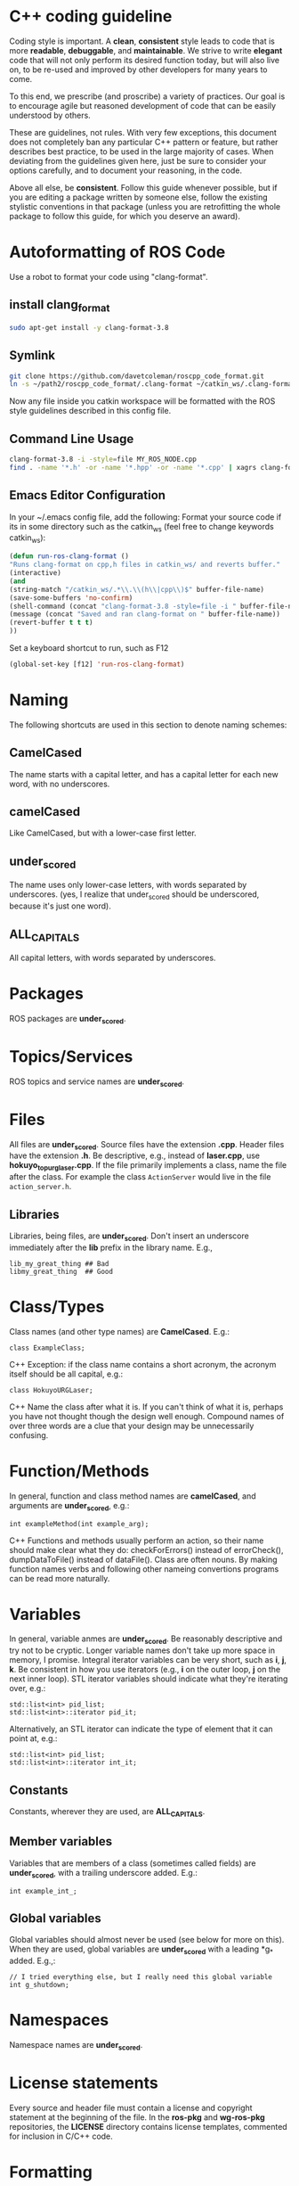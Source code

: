 * C++ coding guideline
  Coding style is important. A *clean*, *consistent* style leads to code that is more *readable*, *debuggable*, and *maintainable*. We strive to write *elegant* code that will not only perform its desired function today, but will also live on, to be re-used and improved by other developers for many years to come.

  To this end, we prescribe (and proscribe) a variety of practices. Our goal is to encourage agile but reasoned development of code that can be easily understood by others.

  These are guidelines, not rules. With very few exceptions, this document does not completely ban any particular C++ pattern or feature, but rather describes best practice, to be used in the large majority of cases. When deviating from the guidelines given here, just be sure to consider your options carefully, and to document your reasoning, in the code.

  Above all else, be *consistent*. Follow this guide whenever possible, but if you are editing a package written by someone else, follow the existing stylistic conventions in that package (unless you are retrofitting the whole package to follow this guide, for which you deserve an award).
* Autoformatting of ROS Code
  Use a robot to format your code using "clang-format".
** install clang_format
   #+BEGIN_SRC sh
   sudo apt-get install -y clang-format-3.8
   #+END_SRC
** Symlink
   #+BEGIN_SRC sh
   git clone https://github.com/davetcoleman/roscpp_code_format.git
   ln -s ~/path2/roscpp_code_format/.clang-format ~/catkin_ws/.clang-format
   #+END_SRC
   Now any file inside you catkin workspace will be formatted with the ROS style guidelines described in this config file.
** Command Line Usage
   #+BEGIN_SRC sh
   clang-format-3.8 -i -style=file MY_ROS_NODE.cpp
   find . -name '*.h' -or -name '*.hpp' -or -name '*.cpp' | xagrs clang-format-3.8 -i -style=file $1
   #+END_SRC
** Emacs Editor Configuration
   In your ~/.emacs config file, add the following:
   Format your source code if its in some directory such as the catkin_ws (feel free to change keywords catkin_ws):
   #+BEGIN_SRC emacs-lisp
   (defun run-ros-clang-format ()
   "Runs clang-format on cpp,h files in catkin_ws/ and reverts buffer."
   (interactive)
   (and
   (string-match "/catkin_ws/.*\\.\\(h\\|cpp\\)$" buffer-file-name)
   (save-some-buffers 'no-confirm)
   (shell-command (concat "clang-format-3.8 -style=file -i " buffer-file-name))
   (message (concat "Saved and ran clang-format on " buffer-file-name))
   (revert-buffer t t t)
   ))
   #+END_SRC

   Set a keyboard shortcut to run, such as F12
   #+BEGIN_SRC emacs-lisp
   (global-set-key [f12] 'run-ros-clang-format)
   #+END_SRC

* Naming
  The following shortcuts are used in this section to denote naming schemes:
** CamelCased
   The name starts with a capital letter, and has a capital letter for each new word, with no underscores.
** camelCased
   Like CamelCased, but with a lower-case first letter.
** under_scored
   The name uses only lower-case letters, with words separated by underscores. (yes, I realize that under_scored should be underscored, because it's just one word).
** ALL_CAPITALS
   All capital letters, with words separated by underscores.
* Packages
  ROS packages are *under_scored*.
* Topics/Services
  ROS topics and service names are *under_scored*.
* Files
  All files are *under_scored*.
  Source files have the extension *.cpp*.
  Header files have the extension *.h*.
  Be descriptive, e.g., instead of *laser.cpp*, use *hokuyo_topurg_laser.cpp*.
  If the file primarily implements a class, name the file after the class.
  For example the class =ActionServer= would live in the file =action_server.h=.
** Libraries
   Libraries, being files, are *under_scored*.
   Don't insert an underscore immediately after the *lib* prefix in the library name.
   E.g.,
   #+BEGIN_EXAMPLE
   lib_my_great_thing ## Bad
   libmy_great_thing  ## Good
   #+END_EXAMPLE

* Class/Types
  Class names (and other type names) are *CamelCased*.
  E.g.:
  #+BEGIN_SRC C++
  class ExampleClass;
  #+END_SRC C++
  Exception: if the class name contains a short acronym, the acronym itself should be all capital, e.g.:
  #+BEGIN_SRC C++
  class HokuyoURGLaser;
  #+END_SRC C++
  Name the class after what it is. If you can't think of what it is, perhaps you have not thought though the design well enough.
  Compound names of over three words are a clue that your design may be unnecessarily confusing.
* Function/Methods
  In general, function and class method names are *camelCased*, and arguments are *under_scored*, e.g.:
  #+BEGIN_SRC C++
  int exampleMethod(int example_arg);
  #+END_SRC C++
  Functions and methods usually perform an action, so their name should make clear what they do: checkForErrors() instead of errorCheck(),
  dumpDataToFile() instead of dataFile(). Class are often nouns.
  By making function names verbs and following other nameing convertions programs can be read more naturally.
* Variables
  In general, variable anmes are *under_scored*.
  Be reasonably descriptive and try not to be cryptic. Longer variable names don't take up more space in memory, I promise.
  Integral iterator variables can be very short, such as *i*, *j*, *k*. Be consistent in how you use iterators (e.g., *i* on the outer loop, *j* on the next inner loop).
  STL iterator variables should indicate what they're iterating over, e.g.:
  #+BEGIN_SRC C++
  std::list<int> pid_list;
  std::list<int>::iterator pid_it;
  #+END_SRC

  Alternatively, an STL iterator can indicate the type of element that it can point at, e.g.:
  #+BEGIN_SRC C++
  std::list<int> pid_list;
  std::list<int>::iterator int_it;
  #+END_SRC
** Constants
   Constants, wherever they are used, are *ALL_CAPITALS*.
** Member variables
   Variables that are members of a class (sometimes called fields) are *under_scored*, with a trailing underscore added.
   E.g.:
   #+BEGIN_SRC C++
   int example_int_;
   #+END_SRC
** Global variables
   Global variables should almost never be used (see below for more on this). When they are used, global variables are *under_scored* with a leading *g_* added.
   E.g.,:
   #+BEGIN_SRC C++
   // I tried everything else, but I really need this global variable
   int g_shutdown;
   #+END_SRC
* Namespaces
  Namespace names are *under_scored*.
* License statements
  Every source and header file must contain a license and copyright statement at the beginning of the file.
  In the *ros-pkg* and *wg-ros-pkg* repositories, the *LICENSE* directory contains license templates, commented for inclusion in C/C++ code.
* Formatting
  Your editor should handle most formatting tasks. See EditorHelp for example editor configuration files.
  Indent each block by 2 spaces. Never insert literal tab characters.
  The contents of a namespace are not indented.
  Braces, both open and close, go on their own lines (no "cuddled braces"). E.g.:
  #+BEGIN_SRC C++
  if(a < b)
  {
  // do stuff
  }
  else
  {
  // do other stuff
  }
  #+END_SRC

  Braces can be omitted if the enclosed block is a single-line statement, e.g.:
  #+BEGIN_SRC C++
  if(a < b)
    x = 2*a;
  #+END_SRC

  Always include the braces if the enclosed block is more complex, e.g.:
  #+BEGIN_SRC C++
  if(a < b)
  {
    for(int i=0; i<10; i++)
      PrintItem(i);
  }
  #+END_SRC

  Here is a larger example:
  #+BEGIN_SRC C++
    /*
   * A block comment looks like this...
   */
  #include <math.h>
  class Point
  {
  public:
  Point(double xc, double yc) :
      x_(xc), y_(yc)
    {
      }
  double distance(const Point& other) const;
    int compareX(const Point& other) const;
    double x_;
    double y_;
  };
  double Point::distance(const Point& other) const
  {
    double dx = x_ - other.x_;
    double dy = y_ - other.y_;
    return sqrt(dx * dx + dy * dy);
  }
  int Point::compareX(const Point& other) const
  {
    if (x_ < other.x_)
    {
      return -1;
    }
    else if (x_ > other.x_)
    {
      return 1;
    }
    else
    {
      return 0;
    }
  }
  namespace foo
  {
  int foo(int bar) const
  {
    switch (bar)
    {
      case 0:
        ++bar;
        break;
      case 1:
        --bar;
      default:
      {
        bar += bar;
      break;
      }
    }
  }
  } // end namespace foo
  #+END_SRC
** Line length
   Maximum line length is 120 characters.
** #ifndef guards
   All headers must be protected against multiple inclusion by #ifndef guards, e.g.:
   #+BEGIN_SRC C++
   #ifndef PACKAGE_PATH_FILE_H
   #define PACKAGE_PATH_FILE_H
   ...
   #endif
   #+END_SRC
   This guard should begin immediately after the license statement, before any code, and should end at the end of the file.
* Documentation
  Code must be documented. Undocumented code, however functional it may be, cannot be maintained.

  We use doxygen to auto-document our code. Doxygen parses your code, extracting documentation from specially formatted comment blocks that appear next to functions, variables, classes, etc. Doxygen can also be used to build more narrative, free-form documentation.

  See the rosdoc page for examples of inserting doxygen-style comments into your code.

  All functions, methods, classes, class variables, enumerations, and constants should be documented.
* Console output
  Avoid printf and friends (e.g., cout). Instead, use rosconsole for all your outputting needs. It offers macros with both printf- and stream-style arguments. Just like printf, rosconsole output goes to screen. Unlike printf, rosconsole output is:

  + color-coded
  + controlled by verbosity level and configuration file
  + published on */rosout*, and thus viewable by anyone on the network (only when working with roscpp)
  + optionally logged to disk

* Macros
  Avoid preprocessor macros whenever possible. Unlike inline functions and const variables, macros are neither typed nor scoped.


* Preprocessor directives (#if vs. #ifdef)
  For conditional compilation (except for the #ifndef guard explained above), always use #if, not #ifdef.

  Someone might write code like:
  #+BEGIN_SRC C++
  #ifdef DEBUG
    temporary_debugger_break();
  #endif
  #+END_SRC

  Someone else might compile the code with turned-off debug info like:
  #+BEGIN_SRC sh
  cc -c lurker.cpp -DDEBUG=0
  #+END_SRC

  Always use #if, if you have to use the preprocessor. This works fine, and does the right thing, even if DEBUG is not defined at all.
  #+BEGIN_SRC C++
  #if DEBUG
    temporary_debugger_break();
  #endif
  #+END_SRC
* Output arguments
  Output arguments to methods / functions (i.e., variables that the function can modify) are passed by pointer, not by reference. E.g.:
  #+BEGIN_SRC C++
  int exampleMethod(FooThing input, BarThing* output);
  #+END_SRC
  By comparison, when passing output arguments by reference, the caller (or subsequent reader of the code) can't tell whether the argument can be modified without reading the prototype of the method.

* Namespaces
  Use of namespaces to scope your code is encouraged. Pick a descriptive name, based on the name of the package.

  Never use a using-directive in header files. Doing so pollutes the namespace of all code that includes the header.

  It is acceptable to use using-directives in a source file. But it is preferred to use using-declarations, which pull in only the names you intend to use.

  E.g., instead of this:
  #+BEGIN_SRC C++
  using namespace std; // Bad, because it imports all names from std::
  #+END_SRC

  Do this:
  #+BEGIN_SRC C++
  using std::list;  // I want to refer to std::list as list
  using std::vector;  // I want to refer to std::vector as vector
  #+END_SRC

* Inheritance
  Inheritance is the appropriate way to define and implement a common interface. The base class defines the interface, and the subclasses implement it.

  Inheritance can also be used to provide common code from a base class to subclasses. This use of inheritance is discouraged. In most cases, the "subclass" could instead contain an instance of the "base class" and achieve the same result with less potential for confusion.

  When overriding a virtual method in a subclass, always declare it to be *virtual*, so that the reader knows what's going on.

* Multiple inheritance
  Multiple inheritance is strongly discouraged, as it can cause intolerable confusion.

* Exceptions
  Exceptions are the preferred error-reporting mechanism, as opposed to returning integer error codes.

  Always document what exceptions can be thrown by your package, on each function / method.

  Don't throw exceptions from destructors.

  Don't throw exceptions from callbacks that you don't invoke directly.

  If you choose in your package to use error codes instead of exceptions, use only error codes. Be *consistent*.
  When your code can be interrupted by exceptions, you must ensure that resources you hold will be deallocated when stack variables go out of scope. In particular, mutexes must be released, and heap-allocated memory must be freed. Accomplish this safety by using the following mutex guards and smart pointers:

* Enumerations
  Namespaceify your enums, e.g.:
  #+BEGIN_SRC C++
  namespace Choices
  {
  enum Choice
  {
  Choice1,
  Choice2,
  Choice3
  };
  }
  typedef Choices::Choice Choice;
  #+END_SRC
  This prevents enums from polluting the namespace they're inside. Individual items within the enum are referenced by: Choices::Choice1, but the typedef still allows declaration of the Choice enum without the namespace.

* Globals
  Globals, both variables and functions, are discouraged. They pollute the namespace and make code less reusable.

  Global variables, in particular, are strongly discouraged. They prevent multiple instantiations of a piece of code and make multi-threaded programming a nightmare.

  Most variables and functions should be declared inside classes. The remainder should be declared inside namespaces.

  Exception: a file may contain a *main()* function and a handful of small helper functions that are global. But keep in mind that one day those helper function may become useful to someone else.

* Static class variables
  Static class variables are discouraged. They prevent multiple instantiations of a piece of code and make multi-threaded programming a nightmare.

* Calling exit()
  Only call *exit()* at a well-defined exit point for the application.

  Never call *exit()* in a library.

* Assertions
  Use assertions to check preconditions, data structure integrity, and the return value from a memory allocator. Assertions are better than writing conditional statements that will rarely, if ever, be exercised.

  Don't call *assert()* directly. Instead use one of these functions, declared in ros/assert.h (part of the rosconsole package):
  #+BEGIN_SRC C++
  /** ROS_ASSERT asserts that the provided expression evaluates to
  * true.  If it is false, program execution will abort, with an informative
  * statement about which assertion failed, in what file.  Use ROS_ASSERT
  * instead of assert() itself.
  */
  #define ROS_ASSERT(expr) ...

  /** ROS_BREAK aborts program execution, with an informative
  * statement about which assertion failed, in what file. Use ROS_BREAK
  * instead of calling assert(0) or ROS_ASSERT(0).
  */
  #define ROS_BREAK() ...
  #+END_SRC
  Do not do work inside an assertion; only check logical expressions. Depending on compilation settings, the assertion may not be executed.

* Testing
  See [[wiki.ros.org/gtest][gtest]].
  [[https://www.ibm.com/developerworks/aix/library/au-googletestingframework.html][A quick introduction to the Google C++ Testing Framework]]
  [[wiki.ros.org/UnitTesting][UnitTesting]]
  [[wiki.ros.org/rostest][rostest]]
  We use two level of testing:
** Libray
   At the library level, we use standard unit-test frameworks. In C++, we use gtest. In python, we use unittest.
** Message
   At the message level, we use rostest to set up a system of ROS nodes, run a test node, then tear down the system.

* Portability
  We're currently support Linux and OS X, with plans to eventually support other OS's, including possibly Windows. To that end, it's important to keep the C++ code portable. Here are a few things to watch for:

  - Don't use *uint* as a type. Instead use *unsigned int*.
  - Call *isnan()* from within the *std* namespace, i.e.: *std::isnan()*
* Deprecation
  To deprecate an entire header file within a package, you may include an appropriate warning:
  #+BEGIN_SRC C++
  #warning mypkg/my_header.h has been deprecated
  #+END_SRC

  To deprecate a function, add the deprecated attribute:
  #+BEGIN_SRC C++
  ROS_DEPRECATED int myFunc();
  #+END_SRC

  To deprecate a class, deprecate its constructor and any static functions:
  #+BEGIN_SRC C++
  class MyClass
  {
  public:
  ROS_DEPRECATED MyClass();

  ROS_DEPRECATED static int myStaticFunc();
  };
  #+END_SRC

  With doxygen using @deprecated; in C/C++ use __attribute__((deprecated))

* Standardization
  Code should use ROS servcices, follow guidelines for their use
  use rosout for printing messages
  ruse the ROS Clock for time-based routines

* EditorHelp
  [[wiki.ros.org/EditorHelp][editorhelp]]
** Vim
   #+BEGIN_SRC emacs-lisp
   set shiftwidth=2 " Two space indents
   set tabstop=2    " Tab key indents two spaces at a time
   set expandtab    " Use spaces when the <Tab> key is pressed
   set cindent      " Turn on automatic C-code indentation
   " Actual formatting rules go here
   " Once I figure out what they should be ...
   #+END_SRC

** Vim (Alternate approach)
   #+BEGIN_SRC sh
   sudo aptitude install vim-scripts
   #+END_SRC

   Edit your .vimrc file
   #+BEGIN_SRC sh
   filetype plugin indent on
   #+END_SRC

   Download the cpp indent style.
   #+BEGIN_SRC sh
   cd ~/.vim/indent
   curl http://www.vim.org/scripts/download_script.php?src_id=13033 > cpp.vim

   gg=G: entire buffer can be re-indented.
   =%:   a section of code you have pasted by moving to the opening {
   ==：  reindented current line
   <%:  blocks of code to unindent by moving to the opening or closing brace
   >%:  blocks of code to indent by moving to the opening or closing brace
   #+END_SRC

** Emacs
   add the following to your ${HOME}/.emacs file:
   #+BEGIN_SRC emacs-lisp
   (defun ROS-c-mode-hook()
   (setq c-basic-offset 2)
   (setq indent-tabs-mode nil)
   (c-set-offset 'substatement-open 0)
   (c-set-offset 'innamespace 0)
   (c-set-offset 'case-label '+)
   (c-set-offset 'statement-case-open 0))

   (add-hook 'c-mode-common-hook 'ROS-c-mode-hook)

   ;;; In order to get namespace indentation correct, .h files must be opened in C++ mode
   (add-to-list 'auto-mode-alist '("\\.h$" . c++-mode))
   #+END_SRC

* Standard Units of Measure and Coordinate Conventions
  [[www.ros.org/reps/rep-0103.html][REP-103]]
** Coordinate Frame Conventions
   All system are right handed.
*** Axis Orientation
**** In relation to a body the standard is:
     + x forward
     + y left
     + z up
**** For short-range Cartesian representations of geographic locations,
     use the east north up (ENU)　convention:
     + X east
     + Y north
     + Z up
**** Suffix Frames
     In the case of cameras, with "_optical" suffix. using:
     + z forward
     + x right
     + y down
     For outdoor system where it is desireable to work under the north east down(NED) conversion:
     + X north
     + Y east
     + Z down




* Reference
** [[wiki.ros.org/CppStyleGuide][ROS C++ Style Guide]]
** [[wiki.ros.org/DevelopersGuide][ROS Developer's Guide]]
** [[https://google.github.io/styleguide/cppguide.html][google c++ style guide]]
